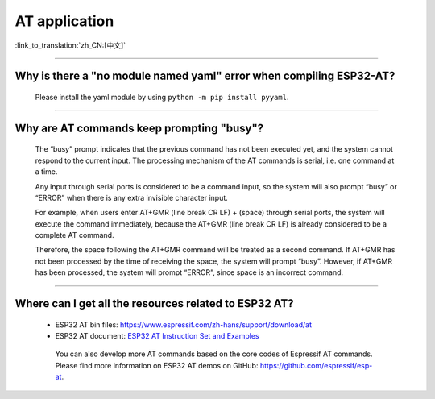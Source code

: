 AT application
==============

:link_to_translation:`zh_CN:[中文]`

.. raw:: html

   <style>
   body {counter-reset: h2}
     h2 {counter-reset: h3}
     h2:before {counter-increment: h2; content: counter(h2) ". "}
     h3:before {counter-increment: h3; content: counter(h2) "." counter(h3) ". "}
     h2.nocount:before, h3.nocount:before, { content: ""; counter-increment: none }
   </style>

--------------

Why is there a "no module named yaml" error when compiling ESP32-AT?
-----------------------------------------------------------------------

  Please install the yaml module by using ``python -m pip install pyyaml``.

--------------

Why are AT commands keep prompting "busy"?
-------------------------------------------
  The “busy” prompt indicates that the previous command has not been executed yet, and the system cannot respond to the current input. The processing mechanism of the AT commands is serial, i.e. one command at a time. 

  Any input through serial ports is considered to be a command input, so the system will also prompt “busy” or “ERROR” when there is any extra invisible character input.

  For example, when users enter AT+GMR (line break CR LF) + (space) through serial ports, the system will execute the command immediately, because the AT+GMR (line break CR LF) is already considered to be a complete AT command.

  Therefore, the space following the AT+GMR command will be treated as a second command. If AT+GMR has not been processed by the time of receiving the space, the system will prompt “busy”. However, if AT+GMR has been processed, the system will prompt “ERROR”, since space is an incorrect command.

--------------

Where can I get all the resources related to ESP32 AT?
--------------------------------------------------------

  - ESP32 AT bin files: https://www.espressif.com/zh-hans/support/download/at
  - ESP32 AT document: `ESP32 AT Instruction Set and Examples <https://www.espressif.com/sites/default/files/documentation/esp32_at_instruction_set_and_examples_en.pdf>`_

   You can also develop more AT commands based on the core codes of Espressif AT commands. Please find more information on ESP32 AT demos on GitHub: https://github.com/espressif/esp-at.
